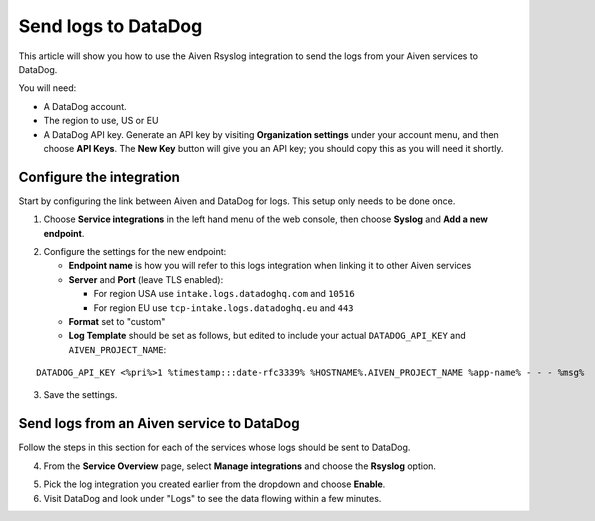 Send logs to DataDog
====================

This article will show you how to use the Aiven Rsyslog integration to send the logs from your Aiven services to DataDog.

You will need:

* A DataDog account.

* The region to use, US or EU

* A DataDog API key. Generate an API key by visiting **Organization settings** under your account menu, and then choose **API Keys**. The **New Key** button will give you an API key; you should copy this as you will need it shortly.


Configure the integration
-------------------------

Start by configuring the link between Aiven and DataDog for logs. This setup only needs to be done once.

1. Choose **Service integrations** in the left hand menu of the web console, then choose **Syslog** and **Add a new endpoint**.

.. image:: /images/integrations/configure-rsyslog-integration-datadog.png
   :alt: Screenshot of configuration screen for rsyslog

2. Configure the settings for the new endpoint:

   * **Endpoint name** is how you will refer to this logs integration when linking it to other Aiven services

   * **Server** and **Port** (leave TLS enabled):

     - For region USA use ``intake.logs.datadoghq.com`` and ``10516``
     - For region EU use ``tcp-intake.logs.datadoghq.eu`` and ``443``

   * **Format** set to "custom"

   * **Log Template** should be set as follows, but edited to include your actual ``DATADOG_API_KEY`` and ``AIVEN_PROJECT_NAME``:

::

   DATADOG_API_KEY <%pri%>1 %timestamp:::date-rfc3339% %HOSTNAME%.AIVEN_PROJECT_NAME %app-name% - - - %msg%

3. Save the settings.

Send logs from an Aiven service to DataDog
------------------------------------------

Follow the steps in this section for each of the services whose logs should be sent to DataDog.

4. From the **Service Overview** page, select **Manage integrations** and choose the **Rsyslog** option.

.. image:: /images/integrations/rsyslog-service-integration.png
   :alt: Screenshot of system integrations including rsyslog

5. Pick the log integration you created earlier from the dropdown and choose **Enable**.

6. Visit DataDog and look under "Logs" to see the data flowing within a few minutes.

.. seealso:: Learn more about :doc:`/docs/integrations/concepts/datadog`.

